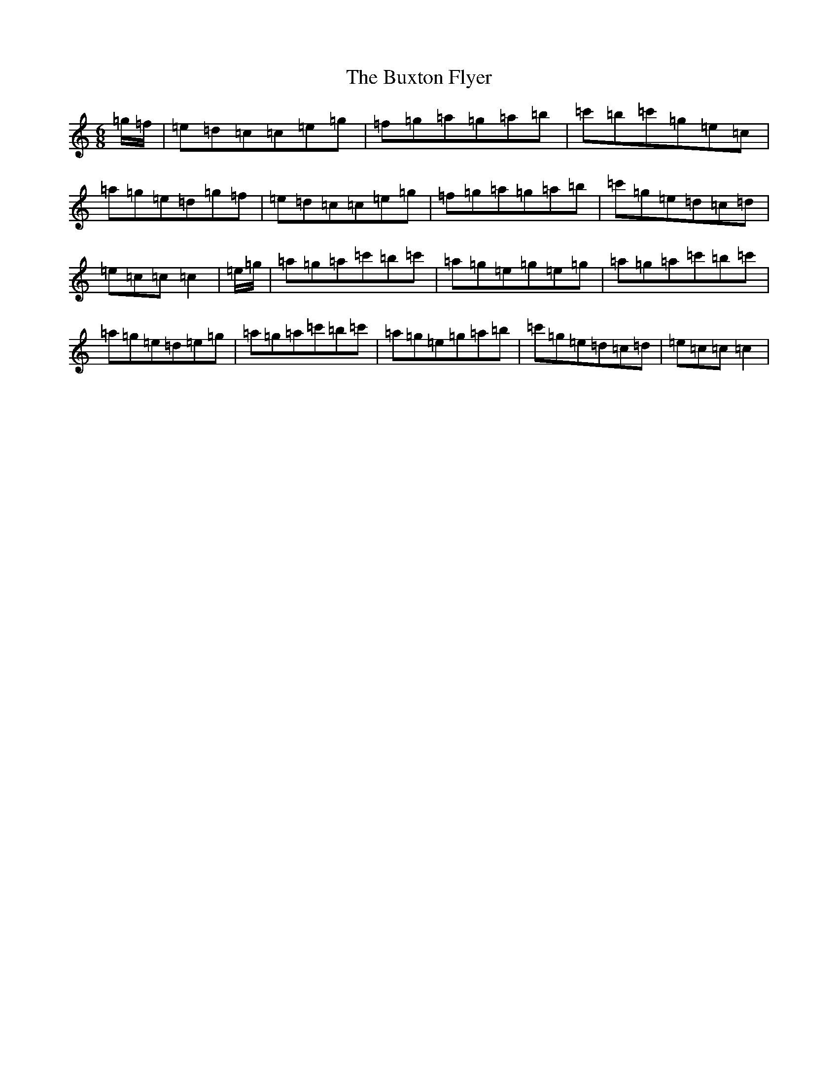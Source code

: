 X: 2948
T: Buxton Flyer, The
S: https://thesession.org/tunes/12240#setting12240
R: jig
M:6/8
L:1/8
K: C Major
=g/2=f/2|=e=d=c=c=e=g|=f=g=a=g=a=b|=c'=b=c'=g=e=c|=a=g=e=d=g=f|=e=d=c=c=e=g|=f=g=a=g=a=b|=c'=g=e=d=c=d|=e=c=c=c2|=e/2=g/2|=a=g=a=c'=b=c'|=a=g=e=g=e=g|=a=g=a=c'=b=c'|=a=g=e=d=e=g|=a=g=a=c'=b=c'|=a=g=e=g=a=b|=c'=g=e=d=c=d|=e=c=c=c2|
